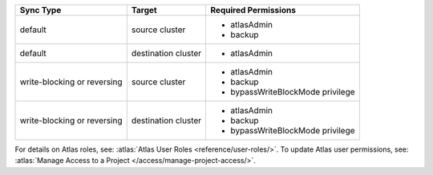 ..
   Comment: The nested lists need blank lines before and after each list
            plus extra indents 

.. list-table::
   :header-rows: 1

   * - Sync Type
     - Target
     - Required Permissions

   * - default
     - source cluster
     -

         - atlasAdmin
         - backup

   * - default
     - destination cluster
     -

         - atlasAdmin

   * - write-blocking or reversing
     - source cluster
     -

         - atlasAdmin
         - backup
         - bypassWriteBlockMode privilege

   * - write-blocking or reversing
     - destination cluster
     -

         - atlasAdmin
         - backup
         - bypassWriteBlockMode privilege

For details on Atlas roles, see: :atlas:`Atlas User Roles
<reference/user-roles/>`.
To update Atlas user permissions, see:
:atlas:`Manage Access to a Project </access/manage-project-access/>`.


